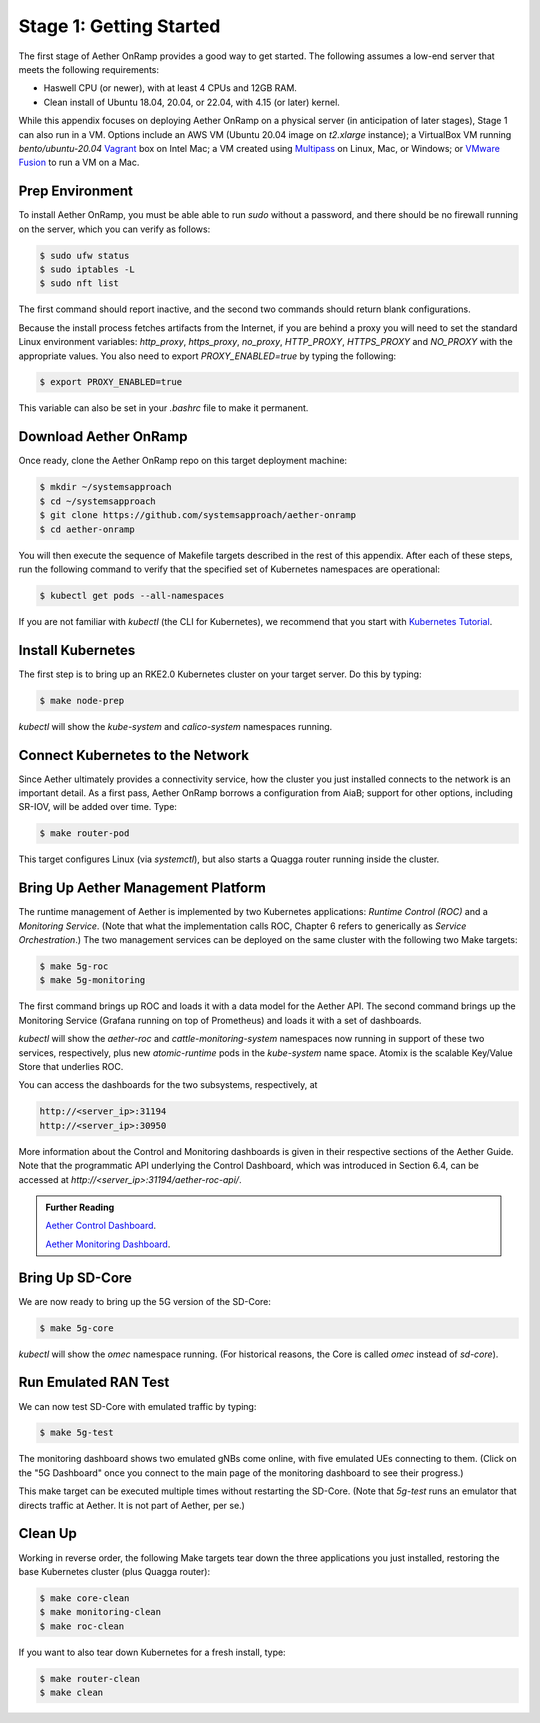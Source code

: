 
Stage 1: Getting Started
---------------------------

The first stage of Aether OnRamp provides a good way to get
started. The following assumes a low-end server that meets the
following requirements:

* Haswell CPU (or newer), with at least 4 CPUs and 12GB RAM.
* Clean install of Ubuntu 18.04, 20.04, or 22.04, with 4.15 (or later) kernel.

While this appendix focuses on deploying Aether OnRamp on a physical
server (in anticipation of later stages), Stage 1 can also run in a VM.
Options include an AWS VM (Ubuntu 20.04 image on `t2.xlarge`
instance); a VirtualBox VM running `bento/ubuntu-20.04` `Vagrant
<https://www.vagrantup.com>`_ box on Intel Mac; a VM created using
`Multipass <https://multipass.run>`_ on Linux, Mac, or Windows; or
`VMware Fusion <https://www.vmware.com/products/fusion.html>`__
to run a VM on a Mac.

Prep Environment
~~~~~~~~~~~~~~~~~~~~~

To install Aether OnRamp, you must be able able to run `sudo` without
a password, and there should be no firewall running on the server,
which you can verify as follows:

.. code-block::

   $ sudo ufw status
   $ sudo iptables -L
   $ sudo nft list

The first command should report inactive, and the second two commands
should return blank configurations.

Because the install process fetches artifacts from the Internet, if you
are behind a proxy you will need to set the standard Linux environment
variables: `http_proxy`, `https_proxy`, `no_proxy`, `HTTP_PROXY`,
`HTTPS_PROXY` and `NO_PROXY` with the appropriate values. You also
need to export `PROXY_ENABLED=true` by typing the following:

.. code-block::

   $ export PROXY_ENABLED=true

This variable can also be set in your `.bashrc` file to make it
permanent.

Download Aether OnRamp
~~~~~~~~~~~~~~~~~~~~~~~~~~~~~~~

Once ready, clone the Aether OnRamp repo on this target deployment
machine:

.. code-block::

   $ mkdir ~/systemsapproach
   $ cd ~/systemsapproach
   $ git clone https://github.com/systemsapproach/aether-onramp 
   $ cd aether-onramp

You will then execute the sequence of Makefile targets described in
the rest of this appendix. After each of these steps, run the
following command to verify that the specified set of Kubernetes
namespaces are operational:

.. code-block::

   $ kubectl get pods --all-namespaces

If you are not familiar with `kubectl` (the CLI for Kubernetes), we
recommend that you start with `Kubernetes Tutorial
<https://kubernetes.io/docs/tutorials/kubernetes-basics/>`__.

Install Kubernetes
~~~~~~~~~~~~~~~~~~~

The first step is to bring up an RKE2.0 Kubernetes cluster on your
target server. Do this by typing:

.. code-block::

   $ make node-prep

`kubectl` will show the `kube-system` and `calico-system` namespaces
running.

Connect Kubernetes to the Network
~~~~~~~~~~~~~~~~~~~~~~~~~~~~~~~~~~~~~~

Since Aether ultimately provides a connectivity service, how the
cluster you just installed connects to the network is an important
detail. As a first pass, Aether OnRamp borrows a configuration from
AiaB; support for other options, including SR-IOV, will be added over
time.  Type:

.. code-block::

   $ make router-pod

This target configures Linux (via `systemctl`), but also starts a
Quagga router running inside the cluster.

Bring Up Aether Management Platform
~~~~~~~~~~~~~~~~~~~~~~~~~~~~~~~~~~~~~~

The runtime management of Aether is implemented by two Kubernetes
applications: *Runtime Control (ROC)* and a *Monitoring
Service*. (Note that what the implementation calls ROC, Chapter 6
refers to generically as *Service Orchestration*.) The two management
services can be deployed on the same cluster with the following two
Make targets:

.. code-block::

   $ make 5g-roc
   $ make 5g-monitoring

The first command brings up ROC and loads it with a data model for the
Aether API. The second command brings up the Monitoring Service
(Grafana running on top of Prometheus) and loads it with a set of
dashboards.

`kubectl` will show the `aether-roc` and `cattle-monitoring-system`
namespaces now running in support of these two services, respectively,
plus new `atomic-runtime` pods in the `kube-system` name space.
Atomix is the scalable Key/Value Store that underlies ROC.

You can access the dashboards for the two subsystems, respectively, at

.. code-block::

   http://<server_ip>:31194 
   http://<server_ip>:30950 

More information about the Control and Monitoring dashboards is given
in their respective sections of the Aether Guide. Note that the
programmatic API underlying the Control Dashboard, which was
introduced in Section 6.4, can be accessed at
`http://<server_ip>:31194/aether-roc-api/`.

.. _reading_dashboards:
.. admonition:: Further Reading

   `Aether Control Dashboard <https://docs.aetherproject.org/master/operations/gui.htmll>`__.

   `Aether Monitoring Dashboard <https://docs.aetherproject.org/master/developer/aiabhw5g.html#enable-monitoring>`__.
 
Bring Up SD-Core
~~~~~~~~~~~~~~~~~~~~~~~~~

We are now ready to bring up the 5G version of the SD-Core:

.. code-block::

   $ make 5g-core

`kubectl` will show the `omec` namespace running. (For historical
reasons, the Core is called `omec` instead of `sd-core`).

Run Emulated RAN Test
~~~~~~~~~~~~~~~~~~~~~~~~~~~~~~~~~

We can now test SD-Core with emulated traffic by typing:

.. code-block::

   $ make 5g-test

The monitoring dashboard shows two emulated gNBs come online, with
five emulated UEs connecting to them. (Click on the "5G Dashboard"
once you connect to the main page of the monitoring dashboard to see
their progress.)

This make target can be executed multiple times without restarting the
SD-Core.  (Note that `5g-test` runs an emulator that directs traffic
at Aether. It is not part of Aether, per se.)

Clean Up
~~~~~~~~~~~~~~~~~

Working in reverse order, the following Make targets tear down the
three applications you just installed, restoring the base Kubernetes
cluster (plus Quagga router):

.. code-block::

   $ make core-clean
   $ make monitoring-clean
   $ make roc-clean

If you want to also tear down Kubernetes for a fresh install, type:

.. code-block::

   $ make router-clean
   $ make clean
